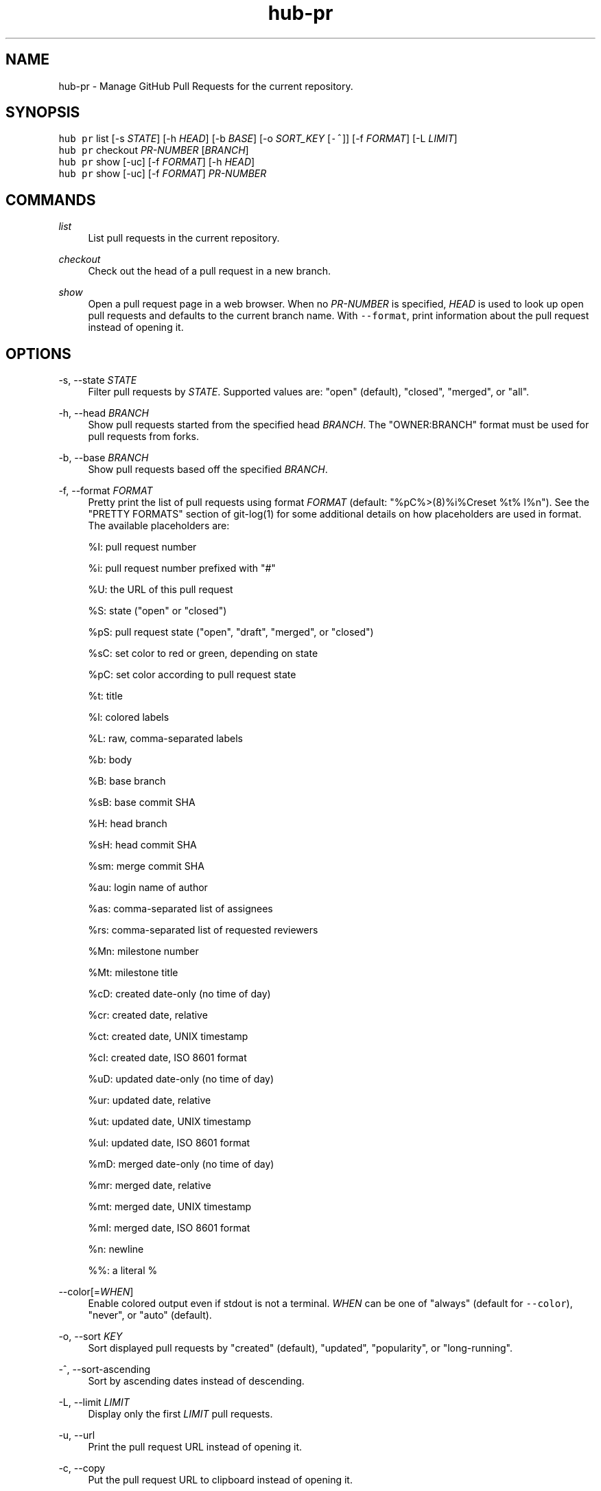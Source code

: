 .TH "hub-pr" "1" "06 Nov 2019" "hub version 2.13.0" "hub manual"
.nh
.ad l
.SH "NAME"
hub\-pr \- Manage GitHub Pull Requests for the current repository.
.SH "SYNOPSIS"
.P
\fB\fChub pr\fR list [\-s \fISTATE\fP] [\-h \fIHEAD\fP] [\-b \fIBASE\fP] [\-o \fISORT\_KEY\fP [\fB\fC\-^\fR]] [\-f \fIFORMAT\fP] [\-L \fILIMIT\fP]
.br
\fB\fChub pr\fR checkout \fIPR\-NUMBER\fP [\fIBRANCH\fP]
.br
\fB\fChub pr\fR show [\-uc] [\-f \fIFORMAT\fP] [\-h \fIHEAD\fP]
.br
\fB\fChub pr\fR show [\-uc] [\-f \fIFORMAT\fP] \fIPR\-NUMBER\fP
.SH "COMMANDS"
.PP
\fIlist\fP
.RS 4
List pull requests in the current repository.
.RE
.PP
\fIcheckout\fP
.RS 4
Check out the head of a pull request in a new branch.
.RE
.PP
\fIshow\fP
.RS 4
Open a pull request page in a web browser. When no \fIPR\-NUMBER\fP is
specified, \fIHEAD\fP is used to look up open pull requests and defaults to
the current branch name. With \fB\fC\-\-format\fR, print information about the
pull request instead of opening it.
.RE
.br
.SH "OPTIONS"
.PP
\-s, \-\-state \fISTATE\fP
.RS 4
Filter pull requests by \fISTATE\fP. Supported values are: "open" (default),
"closed", "merged", or "all".
.RE
.PP
\-h, \-\-head \fIBRANCH\fP
.RS 4
Show pull requests started from the specified head \fIBRANCH\fP. The
"OWNER:BRANCH" format must be used for pull requests from forks.
.RE
.PP
\-b, \-\-base \fIBRANCH\fP
.RS 4
Show pull requests based off the specified \fIBRANCH\fP.
.RE
.PP
\-f, \-\-format \fIFORMAT\fP
.RS 4
Pretty print the list of pull requests using format \fIFORMAT\fP (default:
"%pC%>(8)%i%Creset  %t%  l%n"). See the "PRETTY FORMATS" section of
git\-log(1) for some additional details on how placeholders are used in
format. The available placeholders are:
.sp
%I: pull request number
.sp
%i: pull request number prefixed with "#"
.sp
%U: the URL of this pull request
.sp
%S: state ("open" or "closed")
.sp
%pS: pull request state ("open", "draft", "merged", or "closed")
.sp
%sC: set color to red or green, depending on state
.sp
%pC: set color according to pull request state
.sp
%t: title
.sp
%l: colored labels
.sp
%L: raw, comma\-separated labels
.sp
%b: body
.sp
%B: base branch
.sp
%sB: base commit SHA
.sp
%H: head branch
.sp
%sH: head commit SHA
.sp
%sm: merge commit SHA
.sp
%au: login name of author
.sp
%as: comma\-separated list of assignees
.sp
%rs: comma\-separated list of requested reviewers
.sp
%Mn: milestone number
.sp
%Mt: milestone title
.sp
%cD: created date\-only (no time of day)
.sp
%cr: created date, relative
.sp
%ct: created date, UNIX timestamp
.sp
%cI: created date, ISO 8601 format
.sp
%uD: updated date\-only (no time of day)
.sp
%ur: updated date, relative
.sp
%ut: updated date, UNIX timestamp
.sp
%uI: updated date, ISO 8601 format
.sp
%mD: merged date\-only (no time of day)
.sp
%mr: merged date, relative
.sp
%mt: merged date, UNIX timestamp
.sp
%mI: merged date, ISO 8601 format
.sp
%n: newline
.sp
%%: a literal %
.RE
.PP
\-\-color[=\fIWHEN\fP]
.RS 4
Enable colored output even if stdout is not a terminal. \fIWHEN\fP can be one
of "always" (default for \fB\fC\-\-color\fR), "never", or "auto" (default).
.RE
.PP
\-o, \-\-sort \fIKEY\fP
.RS 4
Sort displayed pull requests by "created" (default), "updated", "popularity", or "long\-running".
.RE
.PP
\-^, \-\-sort\-ascending
.RS 4
Sort by ascending dates instead of descending.
.RE
.PP
\-L, \-\-limit \fILIMIT\fP
.RS 4
Display only the first \fILIMIT\fP pull requests.
.RE
.PP
\-u, \-\-url
.RS 4
Print the pull request URL instead of opening it.
.RE
.PP
\-c, \-\-copy
.RS 4
Put the pull request URL to clipboard instead of opening it.
.RE
.br
.SH "SEE ALSO"
.P
hub\-issue(1), hub\-pull\-request(1), hub(1)

